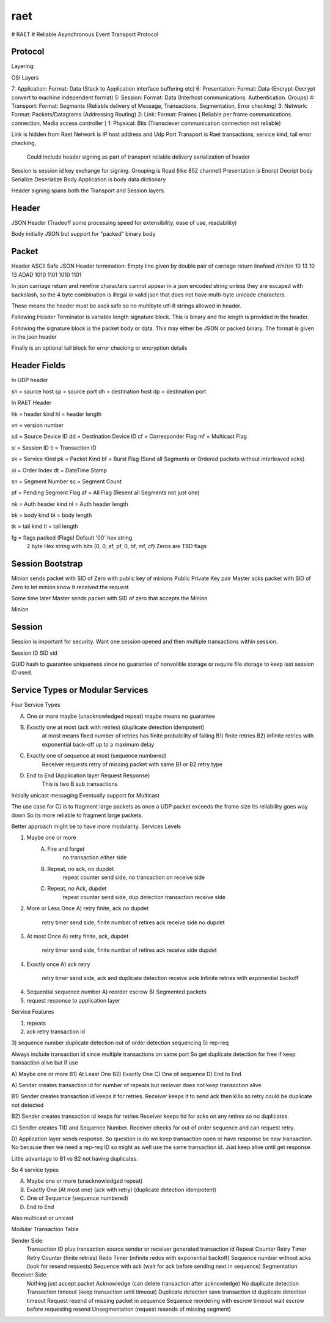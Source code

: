 raet
====
# RAET
# Reliable Asynchronous Event Transport Protocol

Protocol
--------

Layering:

OSI Layers

7: Application: Format: Data (Stack to Application interface buffering etc)
6: Presentation: Format: Data (Encrypt-Decrypt convert to machine independent format)
5: Session: Format: Data (Interhost communications. Authentication. Groups)
4: Transport: Format: Segments (Reliable delivery of Message, Transactions, Segmentation, Error checking)
3: Network: Format: Packets/Datagrams (Addressing Routing)
2: Link: Format: Frames ( Reliable per frame communications connection, Media access controller )
1: Physical: Bits (Transciever communication connection not reliable)

Link is hidden from Raet
Network is IP host address and Udp Port
Transport is Raet transactions, service kind, tail error checking, 
    Could include header signing as part of transport reliable delivery
    serialization of header
Session is session id key exchange for signing. Grouping is Road (like 852 channel)
Presentation is Encrpt Decript body Serialize Deserialize Body
Application is body data dictionary

Header signing spans both the Transport and Session layers.

Header
------

JSON Header (Tradeoff some processing speed for extensibility, ease of use, readability)

Body initially JSON but support for "packed" binary body 


Packet
------

Header ASCII Safe JSON 
Header termination:
Empty line given by double pair of carriage return linefeed
/r/n/r/n 
10 13 10 13
ADAD
1010 1101 1010 1101

In json carriage return and newline characters cannot appear in a json encoded
string unless they are escaped with backslash, so the 4 byte combination is illegal in valid
json that does not have multi-byte unicode characters.

These means the header must be ascii safe  so no multibyte utf-8 strings
allowed in header. 

Following Header Terminator is variable length signature block. This is binary
and the length is provided in the header.

Following the signature block is the packet body or data. 
This may either be JSON or packed binary.
The format is given in the json header

Finally is an optional tail block for error checking or encryption details


Header Fields
-------------

In UDP header

sh = source host
sp = source port
dh = destination host
dp = destination port


In RAET Header

hk = header kind
hl = header length

vn = version number

sd = Source Device ID
dd = Destination Device ID
cf = Corresponder Flag
mf = Multicast Flag

si = Session ID
ti = Transaction ID

sk = Service Kind
pk = Packet Kind
bf = Burst Flag  (Send all Segments or Ordered packets without interleaved acks)

oi = Order Index
dt = DateTime Stamp

sn = Segment Number
sc = Segment Count

pf = Pending Segment Flag 
af = All Flag   (Resent all Segments not just one)

nk = Auth header kind
nl = Auth header length

bk = body kind
bl = body length

tk = tail kind
tl = tail length

fg = flags  packed (Flags) Default '00' hex string
                 2 byte Hex string with bits (0, 0, af, pf, 0, bf, mf, cf)
                 Zeros are TBD flags


Session Bootstrap
-----------------

Minion sends packet with SID of Zero with public key of minions Public Private Key pair
Master acks packet with SID of Zero to let minion know it received the request

Some time later Master sends packet with SID of zero that accepts the Minion

Minion


Session
-------
Session is important for security. Want one session opened and then multiple
transactions within session. 

Session ID
SID
sid

GUID hash to guarantee uniqueness since no guarantee of nonvolitile storage
or require file storage to keep last session ID used.

Service Types or Modular Services
---------------------------------
Four Service Types

A) One or more maybe (unacknowledged repeat) maybe means no guarantee

B) Exactly one at most  (ack with retries) (duplicate detection idempotent) 
        at most means fixed number of retries has finite probability of failing
        B1) finite retries 
        B2) infinite retries with exponential back-off up to a maximum delay

C) Exactly one of sequence at most (sequence numbered)
        Receiver requests retry of missing packet with same B1 or B2 retry type

D) End to End (Application layer Request Response)
      This is two B sub transactions

Initially unicast messaging
Eventually support for Multicast

The use case for C) is to fragment large packets as once a UDP packet 
exceeds the frame size its reliability goes way down
So its more reliable to fragment large packets.


Better approach might be to have more modularity.
Services Levels

1) Maybe one or more
    A) Fire and forget 
        no transaction either side
    B) Repeat, no ack, no dupdet
        repeat counter send side, 
        no transaction on receive side
    C) Repeat, no Ack, dupdet
        repeat counter send side, 
        dup detection transaction receive side
2) More or Less Once
   A) retry finite, ack no dupdet  
      retry timer send side, finite number of retires
      ack receive side no dupdet

3) At most Once
   A) retry finite, ack, dupdet
      retry timer send side, finite number of retires
      ack receive side dupdet
   
4) Exactly once  
   A) ack retry 
      retry timer send side,  
      ack and duplicate detection receive side
      Infinite retries with exponential backoff
   
4) Sequential sequence number
   A) reorder escrow
   B) Segmented packets

5) request response to application layer


Service Features

1) repeats
2) ack retry transaction id
3) sequence number duplicate detection  out of order detection sequencing
5) rep-req

Always include transaction id since multiple transactions on same port
So get duplicate detection for free if keep transaction alive but if use


A) Maybe one or more
B1) At Least One
B2) Exactly One
C) One of sequence
D) End to End

A) Sender creates transaction id for number of repeats but reciever does not 
keep transaction alive 

B1) Sender creates transaction id  keeps it for retries.
Receiver keeps it to send ack then kills so retry could be duplicate not detected

B2) Sender creates transaction id keeps for retries
Receiver keeps tid for acks on any retires so no duplicates.

C) Sender creates TID and Sequence Number. 
Receiver checks for out of order sequence and can request retry.

D) Application layer sends response. So question is do we keep transaction open
or have response be new transaction. No because then we need a rep-req ID so
might as well use the same transaction id. Just keep alive until get response.

Little advantage to B1 vs B2 not having duplicates.

So 4 service types

A) Maybe one or more (unacknowledged repeat)

B) Exactly One (At most one)  (ack with retry) (duplicate detection idempotent)

C) One of Sequence (sequence numbered)

D) End to End


Also multicast or unicast


Modular Transaction Table

Sender Side:
   Transaction ID plus transaction source sender or receiver generated transaction id
   Repeat Counter
   Retry Timer Retry Counter (finite retries)
   Redo Timer (infinite redos with exponential backoff)
   Sequence number without acks (look for resend requests)
   Sequence with ack (wait for ack before sending next in sequence)
   Segmentation
   
Receiver Side:
   Nothing just accept packet
   Acknowledge (can delete transaction after acknowledge)
   No duplicate detection
   Transaction timeout (keep transaction until timeout)
   Duplicate detection save transaction id duplicate detection timeout
   Request resend of missing packet in sequence
   Sequence reordering with escrow timeout wait escrow before requesting resend
   Unsegmentation (request resends of missing segment)
